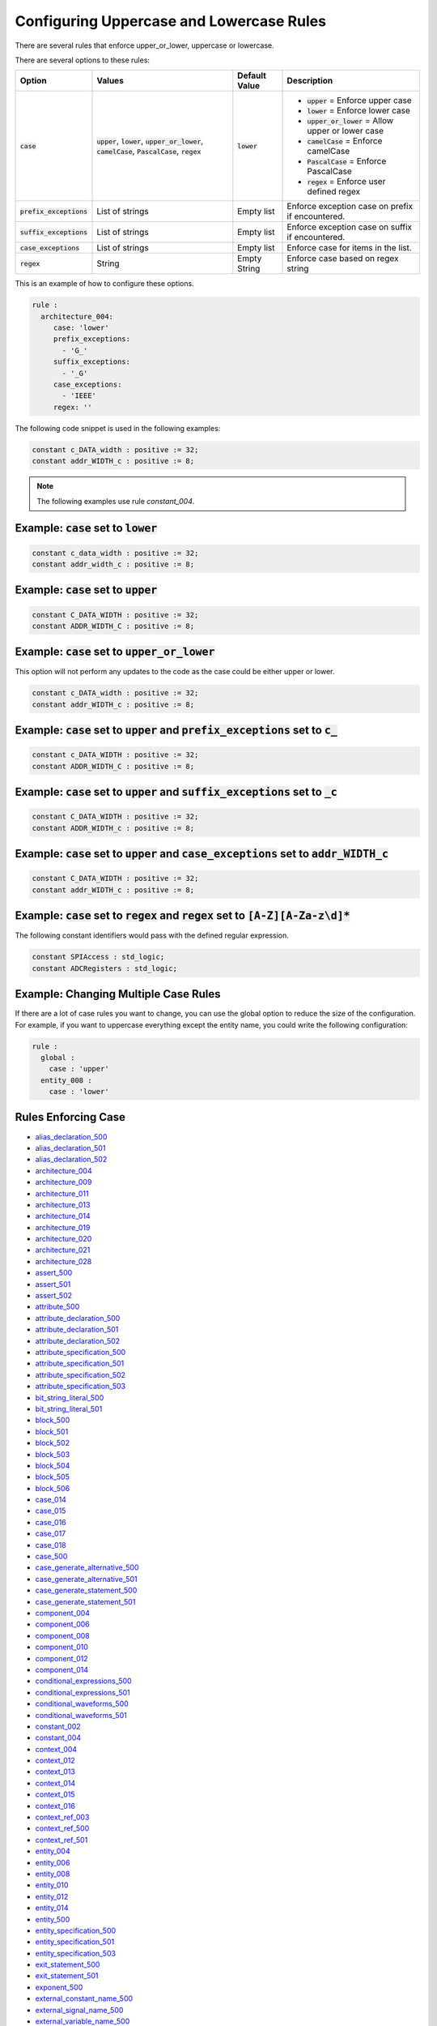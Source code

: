 
.. _configuring-uppercase-and-lowercase-rules:

Configuring Uppercase and Lowercase Rules
-----------------------------------------

There are several rules that enforce upper_or_lower, uppercase or lowercase.

There are several options to these rules:

.. |case_option| replace::
   :code:`case`

.. |upper_value| replace::
   :code:`upper`

.. |lower_value| replace::
   :code:`lower`

.. |upper_or_lower_value| replace::
   :code:`upper_or_lower`

.. |camelCase_value| replace::
   :code:`camelCase`

.. |PascalCase_value| replace::
   :code:`PascalCase`

.. |regex_value| replace::
   :code:`regex`

.. |case_option__upper| replace::
   |upper_value| = Enforce upper case

.. |case_option__lower| replace::
   |lower_value| = Enforce lower case

.. |case_option__upper_or_lower| replace::
   |upper_or_lower_value| = Allow upper or lower case

.. |case_option__camelCase| replace::
   |camelCase_value| = Enforce camelCase

.. |case_option__PascalCase| replace::
   |PascalCase_value| = Enforce PascalCase

.. |case_option__regex| replace::
   |regex_value| = Enforce user defined regex

.. |case_values| replace::
   |upper_value|, |lower_value|, |upper_or_lower_value|, |camelCase_value|, |PascalCase_value|, |regex_value|

.. |case_default_value| replace::
   |lower_value|

.. |prefix_exceptions_option| replace::
   :code:`prefix_exceptions`

.. |pe_values| replace::
   List of strings

.. |pe_default_value| replace::
   Empty list

.. |pe_description| replace::
   Enforce exception case on prefix if encountered.

.. |suffix_exceptions_option| replace::
   :code:`suffix_exceptions`

.. |se_values| replace::
   List of strings

.. |se_default_value| replace::
   Empty list

.. |se_description| replace::
   Enforce exception case on suffix if encountered.

.. |case_exceptions_option| replace::
   :code:`case_exceptions`

.. |ce_values| replace::
   List of strings

.. |regex_values| replace::
   String

.. |ce_default_value| replace::
   Empty list

.. |regex_default_value| replace::
   Empty String

.. |ce_description| replace::
   Enforce case for items in the list.

.. |regex_option| replace::
   :code:`regex`

.. |regex_description| replace::
   Enforce case based on regex string

+----------------------------+------------------------+-----------------------+-----------------------------------+
| Option                     | Values                 | Default Value         | Description                       |
+============================+========================+=======================+===================================+
| |case_option|              | |case_values|          | |case_default_value|  | * |case_option__upper|            |
|                            |                        |                       | * |case_option__lower|            |
|                            |                        |                       | * |case_option__upper_or_lower|   |
|                            |                        |                       | * |case_option__camelCase|        |
|                            |                        |                       | * |case_option__PascalCase|       |
|                            |                        |                       | * |case_option__regex|            |
+----------------------------+------------------------+-----------------------+-----------------------------------+
| |prefix_exceptions_option| | |pe_values|            | |pe_default_value|    | |pe_description|                  |
+----------------------------+------------------------+-----------------------+-----------------------------------+
| |suffix_exceptions_option| | |se_values|            | |se_default_value|    | |se_description|                  |
+----------------------------+------------------------+-----------------------+-----------------------------------+
| |case_exceptions_option|   | |ce_values|            | |ce_default_value|    | |ce_description|                  |
+----------------------------+------------------------+-----------------------+-----------------------------------+
| |regex_option|             | |regex_values|         | |regex_default_value| | |regex_description|               |
+----------------------------+------------------------+-----------------------+-----------------------------------+

This is an example of how to configure these options.

.. code-block:: yaml

   rule :
     architecture_004:
        case: 'lower'
        prefix_exceptions:
          - 'G_'
        suffix_exceptions:
          - '_G'
        case_exceptions:
          - 'IEEE'
        regex: ''

The following code snippet is used in the following examples:

.. code-block:: vhdl

   constant c_DATA_width : positive := 32;
   constant addr_WIDTH_c : positive := 8;

.. NOTE:: The following examples use rule `constant_004`.

Example: |case_option| set to |lower_value|
###########################################

.. code-block:: vhdl

   constant c_data_width : positive := 32;
   constant addr_width_c : positive := 8;

Example: |case_option| set to |upper_value|
###########################################

.. code-block:: vhdl

   constant C_DATA_WIDTH : positive := 32;
   constant ADDR_WIDTH_C : positive := 8;

Example: |case_option| set to |upper_or_lower_value|
####################################################

This option will not perform any updates to the code as the case could be either upper or lower.

.. code-block:: vhdl

   constant c_DATA_width : positive := 32;
   constant addr_WIDTH_c : positive := 8;

Example: |case_option| set to |upper_value| and |prefix_exceptions_option| set to :code:`c_`
############################################################################################

.. code-block:: vhdl

   constant c_DATA_WIDTH : positive := 32;
   constant ADDR_WIDTH_C : positive := 8;

Example: |case_option| set to |upper_value| and |suffix_exceptions_option| set to :code:`_c`
############################################################################################

.. code-block:: vhdl

   constant C_DATA_WIDTH : positive := 32;
   constant ADDR_WIDTH_c : positive := 8;

Example: |case_option| set to |upper_value| and |case_exceptions_option| set to :code:`addr_WIDTH_c`
####################################################################################################

.. code-block:: vhdl

   constant C_DATA_WIDTH : positive := 32;
   constant addr_WIDTH_c : positive := 8;

Example: |case_option| set to |regex_value| and |regex_option| set to :code:`[A-Z][A-Za-z\d]*`
##############################################################################################

The following constant identifiers would pass with the defined regular expression.

.. code-block:: vhdl

   constant SPIAccess : std_logic;
   constant ADCRegisters : std_logic;

Example: Changing Multiple Case Rules
#####################################

If there are a lot of case rules you want to change, you can use the global option to reduce the size of the configuration.
For example, if you want to uppercase everything except the entity name, you could write the following configuration:

.. code-block:: yaml

   rule :
     global :
       case : 'upper'
     entity_008 :
       case : 'lower'

Rules Enforcing Case
####################

* `alias_declaration_500 <alias_declaration_rules.html#alias-declaration-500>`_
* `alias_declaration_501 <alias_declaration_rules.html#alias-declaration-501>`_
* `alias_declaration_502 <alias_declaration_rules.html#alias-declaration-502>`_

* `architecture_004 <architecture_rules.html#architecture-004>`_
* `architecture_009 <architecture_rules.html#architecture-009>`_
* `architecture_011 <architecture_rules.html#architecture-011>`_
* `architecture_013 <architecture_rules.html#architecture-013>`_
* `architecture_014 <architecture_rules.html#architecture-014>`_
* `architecture_019 <architecture_rules.html#architecture-019>`_
* `architecture_020 <architecture_rules.html#architecture-020>`_
* `architecture_021 <architecture_rules.html#architecture-021>`_
* `architecture_028 <architecture_rules.html#architecture-028>`_

* `assert_500 <assert_rules.html#assert-500>`_
* `assert_501 <assert_rules.html#assert-501>`_
* `assert_502 <assert_rules.html#assert-502>`_

* `attribute_500 <attribute_rules.html#attribute-500>`_

* `attribute_declaration_500 <attribute_declaration_rules.html#attribute-declaration-500>`_
* `attribute_declaration_501 <attribute_declaration_rules.html#attribute-declaration-501>`_
* `attribute_declaration_502 <attribute_declaration_rules.html#attribute-declaration-502>`_

* `attribute_specification_500 <attribute_specification_rules.html#attribute-specification-500>`_
* `attribute_specification_501 <attribute_specification_rules.html#attribute-specification-501>`_
* `attribute_specification_502 <attribute_specification_rules.html#attribute-specification-502>`_
* `attribute_specification_503 <attribute_specification_rules.html#attribute-specification-503>`_

* `bit_string_literal_500 <bit_string_literal_rules.html#bit-string-literal-500>`_
* `bit_string_literal_501 <bit_string_literal_rules.html#bit-string-literal-501>`_

* `block_500 <block_rules.html#block-500>`_
* `block_501 <block_rules.html#block-501>`_
* `block_502 <block_rules.html#block-502>`_
* `block_503 <block_rules.html#block-503>`_
* `block_504 <block_rules.html#block-504>`_
* `block_505 <block_rules.html#block-505>`_
* `block_506 <block_rules.html#block-506>`_

* `case_014 <case_rules.html#case-014>`_
* `case_015 <case_rules.html#case-015>`_
* `case_016 <case_rules.html#case-016>`_
* `case_017 <case_rules.html#case-017>`_
* `case_018 <case_rules.html#case-018>`_
* `case_500 <case_rules.html#case-500>`_

* `case_generate_alternative_500 <case_generate_alternative_rules.html#case-generate-alternative-500>`_
* `case_generate_alternative_501 <case_generate_alternative_rules.html#case-generate-alternative-501>`_

* `case_generate_statement_500 <case_generate_statement_rules.html#case-generate-statement-500>`_
* `case_generate_statement_501 <case_generate_statement_rules.html#case-generate-statement-501>`_

* `component_004 <component_rules.html#component-004>`_
* `component_006 <component_rules.html#component-006>`_
* `component_008 <component_rules.html#component-008>`_
* `component_010 <component_rules.html#component-010>`_
* `component_012 <component_rules.html#component-012>`_
* `component_014 <component_rules.html#component-014>`_

* `conditional_expressions_500 <conditional_expressions_rules.html#conditional-expressions-500>`_
* `conditional_expressions_501 <conditional_expressions_rules.html#conditional-expressions-501>`_

* `conditional_waveforms_500 <conditional_waveforms_rules.html#conditional-waveforms-500>`_
* `conditional_waveforms_501 <conditional_waveforms_rules.html#conditional-waveforms-501>`_

* `constant_002 <constant_rules.html#constant-002>`_
* `constant_004 <constant_rules.html#constant-004>`_

* `context_004 <context_rules.html#context-004>`_
* `context_012 <context_rules.html#context-012>`_
* `context_013 <context_rules.html#context-013>`_
* `context_014 <context_rules.html#context-014>`_
* `context_015 <context_rules.html#context-015>`_
* `context_016 <context_rules.html#context-016>`_

* `context_ref_003 <context_ref_rules.html#context-ref-003>`_
* `context_ref_500 <context_ref_rules.html#context-ref-500>`_
* `context_ref_501 <context_ref_rules.html#context-ref-501>`_

* `entity_004 <entity_rules.html#entity-004>`_
* `entity_006 <entity_rules.html#entity-006>`_
* `entity_008 <entity_rules.html#entity-008>`_
* `entity_010 <entity_rules.html#entity-010>`_
* `entity_012 <entity_rules.html#entity-012>`_
* `entity_014 <entity_rules.html#entity-014>`_
* `entity_500 <entity_rules.html#entity-500>`_

* `entity_specification_500 <entity_specification_rules.html#entity-specification-500>`_
* `entity_specification_501 <entity_specification_rules.html#entity-specification-501>`_
* `entity_specification_503 <entity_specification_rules.html#entity-specification-503>`_

* `exit_statement_500 <exit_statement_rules.html#exit-statement-500>`_
* `exit_statement_501 <exit_statement_rules.html#exit-statement-501>`_

* `exponent_500 <exponent_rules.html#exponent-500>`_

* `external_constant_name_500 <../external_constant_name_rules.html#external-constant-name-500>`_

* `external_signal_name_500 <../external_signal_name_rules.html#external-signal-name-500>`_

* `external_variable_name_500 <../external_variable_name_rules.html#external-variable-name-500>`_

* `file_002 <file_rules.html#file-002>`_

* `for_generate_statement_500 <for_generate_statement_rules.html#for-generate-statement-500>`_
* `for_generate_statement_501 <for_generate_statement_rules.html#for-generate-statement-501>`_
* `for_generate_statement_502 <for_generate_statement_rules.html#for-generate-statement-502>`_

* `function_004 <function_rules.html#function-004>`_
* `function_005 <function_rules.html#function-005>`_
* `function_013 <function_rules.html#function-013>`_
* `function_014 <function_rules.html#function-014>`_
* `function_017 <function_rules.html#function-017>`_
* `function_501 <function_rules.html#function-501>`_
* `function_502 <function_rules.html#function-502>`_
* `function_506 <function_rules.html#function-506>`_
* `function_507 <function_rules.html#function-507>`_
* `function_509 <function_rules.html#function-509>`_
* `function_510 <function_rules.html#function-510>`_
* `function_511 <function_rules.html#function-511>`_
* `function_512 <function_rules.html#function-512>`_

* `generate_005 <generate_rules.html#generate-005>`_
* `generate_009 <generate_rules.html#generate-009>`_
* `generate_010 <generate_rules.html#generate-010>`_
* `generate_012 <generate_rules.html#generate-012>`_
* `generate_500 <generate_rules.html#generate-500>`_
* `generate_501 <generate_rules.html#generate-501>`_

* `generic_007 <generic_rules.html#generic-007>`_
* `generic_009 <generic_rules.html#generic-009>`_
* `generic_017 <generic_rules.html#generic-017>`_

* `generic_map_001 <generic_map_rules.html#generic-map-001>`_
* `generic_map_002 <generic_map_rules.html#generic-map-002>`_

* `ieee_500 <ieee_rules.html#ieee-500>`_

* `if_generate_statement_500 <if_generate_statement_rules.html#if-generate-statement-500>`_
* `if_generate_statement_501 <if_generate_statement_rules.html#if-generate-statement-501>`_
* `if_generate_statement_502 <if_generate_statement_rules.html#if-generate-statement-502>`_
* `if_generate_statement_503 <if_generate_statement_rules.html#if-generate-statement-503>`_

* `if_025 <if_rules.html#if-025>`_
* `if_026 <if_rules.html#if-026>`_
* `if_027 <if_rules.html#if-027>`_
* `if_028 <if_rules.html#if-028>`_
* `if_029 <if_rules.html#if-029>`_
* `if_034 <if_rules.html#if-034>`_

* `instantiation_008 <instantiation_rules.html#instantiation-008>`_
* `instantiation_009 <instantiation_rules.html#instantiation-009>`_
* `instantiation_027 <instantiation_rules.html#instantiation-027>`_
* `instantiation_028 <instantiation_rules.html#instantiation-028>`_
* `instantiation_031 <instantiation_rules.html#instantiation-031>`_
* `instantiation_500 <instantiation_rules.html#instantiation-500>`_

* `iteration_scheme_500 <iteration_scheme_rules.html#iteration-scheme-500>`_
* `iteration_scheme_501 <iteration_scheme_rules.html#iteration-scheme-501>`_
* `iteration_scheme_502 <iteration_scheme_rules.html#iteration-scheme-502>`_

* `library_004 <library_rules.html#library-004>`_
* `library_005 <library_rules.html#library-005>`_
* `library_500 <library_rules.html#library-500>`_

* `logical_operator_500 <logical_operator_rules.html#logical-operator-500>`_

* `loop_statement_500 <loop_statement_rules.html#loop-statement-500>`_
* `loop_statement_501 <loop_statement_rules.html#loop-statement-501>`_
* `loop_statement_502 <loop_statement_rules.html#loop-statement-502>`_
* `loop_statement_503 <loop_statement_rules.html#loop-statement-503>`_
* `loop_statement_504 <loop_statement_rules.html#loop-statement-504>`_

* `next_statement_500 <next_statement_rules.html#next-statement-500>`_
* `next_statement_501 <next_statement_rules.html#next-statement-501>`_

* `null_statement_500 <null_statement_rules.html#null-statement-500>`_

* `package_004 <package_rules.html#package-004>`_
* `package_006 <package_rules.html#package-006>`_
* `package_008 <package_rules.html#package-008>`_
* `package_010 <package_rules.html#package-010>`_
* `package_013 <package_rules.html#package-013>`_
* `package_018 <package_rules.html#package-018>`_

* `package_body_500 <package_body_rules.html#package-body-500>`_
* `package_body_501 <package_body_rules.html#package-body-501>`_
* `package_body_502 <package_body_rules.html#package-body-502>`_
* `package_body_503 <package_body_rules.html#package-body-503>`_
* `package_body_504 <package_body_rules.html#package-body-504>`_
* `package_body_505 <package_body_rules.html#package-body-505>`_
* `package_body_506 <package_body_rules.html#package-body-506>`_
* `package_body_507 <package_body_rules.html#package-body-507>`_

* `package_instantiation_500 <package_instantiation_rules.html#package-instantiation-500>`_
* `package_instantiation_501 <package_instantiation_rules.html#package-instantiation-501>`_
* `package_instantiation_502 <package_instantiation_rules.html#package-instantiation-502>`_
* `package_instantiation_503 <package_instantiation_rules.html#package-instantiation-503>`_
* `package_instantiation_504 <package_instantiation_rules.html#package-instantiation-504>`_

* `port_010 <port_rules.html#port-010>`_
* `port_017 <port_rules.html#port-017>`_
* `port_018 <port_rules.html#port-018>`_
* `port_019 <port_rules.html#port-019>`_

* `port_map_001 <port_map_rules.html#port-map-001>`_
* `port_map_002 <port_map_rules.html#port-map-002>`_

* `procedure_008 <procedure_rules.html#procedure-008>`_
* `procedure_009 <procedure_rules.html#procedure-009>`_
* `procedure_500 <procedure_rules.html#procedure-500>`_
* `procedure_501 <procedure_rules.html#procedure-501>`_
* `procedure_502 <procedure_rules.html#procedure-502>`_
* `procedure_503 <procedure_rules.html#procedure-503>`_
* `procedure_504 <procedure_rules.html#procedure-504>`_
* `procedure_505 <procedure_rules.html#procedure-505>`_
* `procedure_506 <procedure_rules.html#procedure-506>`_
* `procedure_508 <procedure_rules.html#procedure-508>`_
* `procedure_510 <procedure_rules.html#procedure-510>`_
* `procedure_511 <procedure_rules.html#procedure-511>`_

* `procedure_call_500 <procedure_call_rules.html#procedure-call-500>`_
* `procedure_call_501 <procedure_call_rules.html#procedure-call-501>`_
* `procedure_call_502 <procedure_call_rules.html#procedure-call-502>`_

* `process_004 <process_rules.html#process-004>`_
* `process_005 <process_rules.html#process-005>`_
* `process_008 <process_rules.html#process-008>`_
* `process_009 <process_rules.html#process-009>`_
* `process_013 <process_rules.html#process-013>`_
* `process_017 <process_rules.html#process-017>`_
* `process_019 <process_rules.html#process-019>`_

* `protected_type_500 <protected_type_rules.html#protected-type-500>`_
* `protected_type_501 <protected_type_rules.html#protected-type-501>`_
* `protected_type_502 <protected_type_rules.html#protected-type-502>`_
* `protected_type_body_500 <protected_type_rules.html#protected-type-body-500>`_

* `protected_type_body_501 <protected_type_rules.html#protected-type-body-501>`_
* `protected_type_body_502 <protected_type_rules.html#protected-type-body-502>`_
* `protected_type_body_503 <protected_type_rules.html#protected-type-body-503>`_
* `protected_type_body_504 <protected_type_rules.html#protected-type-body-504>`_

* `range_001 <range_rules.html#range-001>`_
* `range_002 <range_rules.html#range-002>`_

* `record_type_definition_500 <record_type_definition_rules.html#record-type-definition-500>`_
* `record_type_definition_501 <record_type_definition_rules.html#record-type-definition-501>`_
* `record_type_definition_502 <record_type_definition_rules.html#record-type-definition-502>`_

* `report_statement_500 <report_statement_rules.html#report-statement-500>`_
* `report_statement_501 <report_statement_rules.html#report-statement-501>`_

* `return_statement_500 <return_statement_rules.html#return-statement-500>`_

* `selected_assignment_500 <selected_assignment_rules.html#selected-assignment-500>`_
* `selected_assignment_501 <selected_assignment_rules.html#selected-assignment-501>`_
* `selected_assignment_502 <selected_assignment_rules.html#selected-assignment-502>`_
* `selected_assignment_503 <selected_assignment_rules.html#selected-assignment-503>`_

* `signal_002 <signal_rules.html#signal-002>`_
* `signal_004 <signal_rules.html#signal-004>`_

* `subtype_500 <../subtype_rules.html#subtype-500>`_
* `subtype_501 <../subtype_rules.html#subtype-501>`_
* `subtype_502 <../subtype_rules.html#subtype-502>`_

* `type_002 <type_rules.html#type-002>`_
* `type_004 <type_rules.html#type-004>`_
* `type_013 <type_rules.html#type-013>`_
* `type_500 <type_rules.html#type-500>`_

* `use_clause_500 <use_clause_rules.html#use-clause-500>`_
* `use_clause_501 <use_clause_rules.html#use-clause-501>`_
* `use_clause_502 <use_clause_rules.html#use-clause-502>`_
* `use_clause_503 <use_clause_rules.html#use-clause-503>`_

* `variable_002 <variable_rules.html#variable-002>`_
* `variable_004 <variable_rules.html#variable-004>`_

* `wait_500 <wait_rules.html#wait-500>`_
* `wait_501 <wait_rules.html#wait-501>`_
* `wait_502 <wait_rules.html#wait-502>`_
* `wait_503 <wait_rules.html#wait-503>`_
